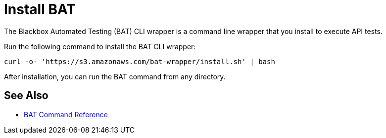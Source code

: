 = Install BAT

The Blackbox Automated Testing (BAT) CLI wrapper is a command line wrapper that you install to execute API tests.

Run the following command to install the BAT CLI wrapper:

`curl -o- 'https://s3.amazonaws.com/bat-wrapper/install.sh' | bash`

After installation, you can run the BAT command from any directory.

== See Also

* link:/api-functional-monitoring/bat-command-reference[BAT Command Reference]
